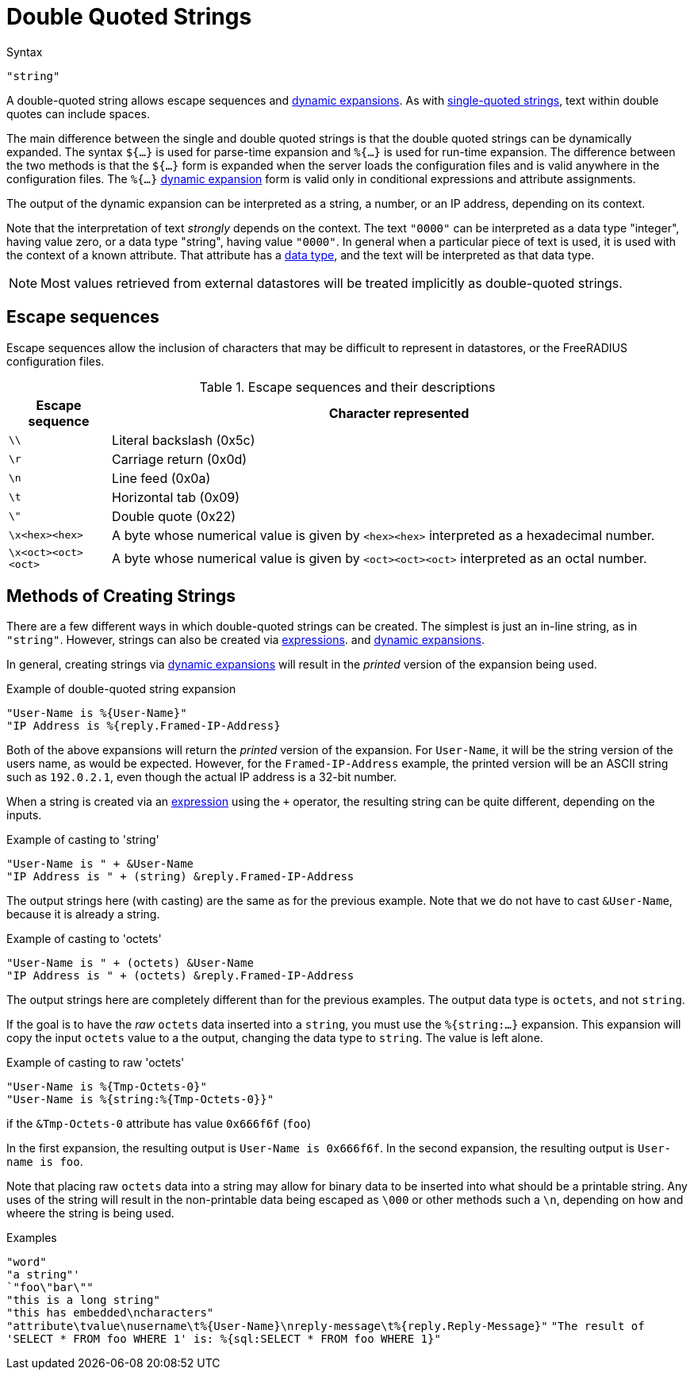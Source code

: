 = Double Quoted Strings

.Syntax
`"string"`

A double-quoted string allows escape sequences and
xref:xlat/index.adoc[dynamic expansions]. As with
xref:type/string/single.adoc[single-quoted strings], text within
double quotes can include spaces.

The main difference between the single and double quoted strings is
that the double quoted strings can be dynamically expanded. The syntax
`${...}` is used for parse-time expansion and `%{...}` is used for
run-time expansion. The difference between the two methods is that the
`${...}` form is expanded when the server loads the configuration
files and is valid anywhere in the configuration files. The `%{...}`
xref:xlat/index.adoc[dynamic expansion] form is valid only in conditional
expressions and attribute assignments.

The output of the dynamic expansion can be interpreted as a string,
a number, or an IP address, depending on its context.

Note that the interpretation of text _strongly_ depends on the
context.  The text `"0000"` can be interpreted as a data type
"integer", having value zero, or a data type "string", having value
`"0000"`.  In general when a particular piece of text is used, it is
used with the context of a known attribute.  That attribute has a
xref:type/index.adoc[data type], and the text will be interpreted as that
data type.

NOTE: Most values retrieved from external datastores will be treated implicitly
as double-quoted strings.

== Escape sequences

Escape sequences allow the inclusion of characters that may be difficult to
represent in datastores, or the FreeRADIUS configuration files.

.Escape sequences and their descriptions
[options="header", cols="15%,85%"]
|=====
| Escape sequence     | Character represented
| `\\`                | Literal backslash (0x5c)
| `\r`                | Carriage return (0x0d)
| `\n`                | Line feed (0x0a)
| `\t`                | Horizontal tab (0x09)
| `\"`                | Double quote (0x22)
| `\x<hex><hex>`      | A byte whose numerical value is given by `<hex><hex>` interpreted as a hexadecimal number.
| `\x<oct><oct><oct>` | A byte whose numerical value is given by `<oct><oct><oct>` interpreted as an octal number.
|=====

== Methods of Creating Strings

There are a few different ways in which double-quoted strings can be
created.  The simplest is just an in-line string, as in `"string"`.
However, strings can also be created via
xref:unlang/expression.adoc[expressions]. and
xref:xlat/index.adoc[dynamic expansions].

In general, creating strings via xref:xlat/index.adoc[dynamic
expansions] will result in the _printed_ version of the expansion
being used.

.Example of double-quoted string expansion
[source,unlang]
----
"User-Name is %{User-Name}"
"IP Address is %{reply.Framed-IP-Address}
----

Both of the above expansions will return the _printed_ version of the
expansion.  For `User-Name`, it will be the string version of the
users name, as would be expected.  However, for the
`Framed-IP-Address` example, the printed version will be an ASCII
string such as `192.0.2.1`, even though the actual IP address is a
32-bit number.

When a string is created via an
xref:unlang/expression.adoc[expression] using the `+` operator, the
resulting string can be quite different, depending on the inputs.

.Example of casting to 'string'
[source,unlang]
----
"User-Name is " + &User-Name
"IP Address is " + (string) &reply.Framed-IP-Address
----

The output strings here (with casting) are the same as for the
previous example.  Note that we do not have to cast `&User-Name`,
because it is already a string.

.Example of casting to 'octets'
[source,unlang]
----
"User-Name is " + (octets) &User-Name
"IP Address is " + (octets) &reply.Framed-IP-Address
----

The output strings here are completely different than for the previous
examples.  The output data type is `octets`, and not `string`.

If the goal is to have the _raw_ `octets` data inserted into a
`string`, you must use the `%{string:...}` expansion.  This expansion
will copy the input `octets` value to a the output, changing the data
type to `string`.  The value is left alone.

.Example of casting to raw 'octets'
[source,unlang]
----
"User-Name is %{Tmp-Octets-0}"
"User-Name is %{string:%{Tmp-Octets-0}}"
----

if the `&Tmp-Octets-0` attribute has value `0x666f6f` (`foo`)

In the first expansion, the resulting output is `User-Name is
0x666f6f`.  In the second expansion, the resulting output is
`User-name is foo`.

Note that placing raw `octets` data into a string may allow for binary
data to be inserted into what should be a printable string.  Any uses
of the string will result in the non-printable data being escaped as
`\000` or other methods such a `\n`, depending on how and wheere the
string is being used.

.Examples

`"word"` +
`"a string"' +
`"foo\"bar\""` +
`"this is a long string"` +
`"this has embedded\ncharacters"` +
`"attribute\tvalue\nusername\t%{User-Name}\nreply-message\t%{reply.Reply-Message}"`
`"The result of 'SELECT * FROM foo WHERE 1' is: %{sql:SELECT * FROM foo WHERE 1}"`

// Licenced under CC-by-NC 4.0.
// Copyright (C) 2019 Arran Cudbard-Bell <a.cudbardb@freeradius.org>
// Copyright (C) 2019 The FreeRADIUS project.
// Copyright (C) 2021 Network RADIUS SAS.




